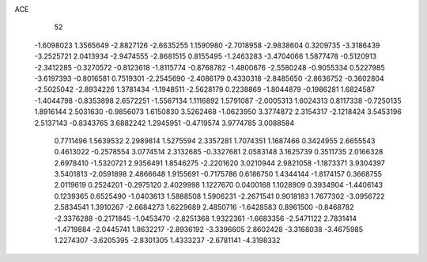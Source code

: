 ACE 
   52
  -1.6098023   1.3565649  -2.8827126  -2.6635255   1.1590980  -2.7018958
  -2.9838604   0.3209735  -3.3186439  -3.2525721   2.0413934  -2.9474555
  -2.8681515   0.8155495  -1.2463283  -3.4704066   1.5877478  -0.5120913
  -2.3412285  -0.3270572  -0.8123618  -1.8115774  -0.8768782  -1.4800676
  -2.5580248  -0.9055334   0.5227985  -3.6197393  -0.8016581   0.7519301
  -2.2545690  -2.4086179   0.4330318  -2.8485650  -2.8636752  -0.3602804
  -2.5025042  -2.8934226   1.3781434  -1.1948511  -2.5628179   0.2238869
  -1.8044879  -0.1986281   1.6824587  -1.4044798  -0.8353898   2.6572251
  -1.5567134   1.1116892   1.5791087  -2.0005313   1.6024313   0.8117338
  -0.7250135   1.8916144   2.5031630  -0.9856073   1.6150830   3.5262468
  -1.0623950   3.3774872   2.3154317  -2.1218424   3.5453196   2.5137143
  -0.8343765   3.6882242   1.2945951  -0.4719574   3.9774785   3.0088584
   0.7711496   1.5639532   2.2989814   1.5275594   2.3357281   1.7074351
   1.1687466   0.3424955   2.6655543   0.4613022  -0.2578554   3.0774514
   2.3132685  -0.3327681   2.0583148   3.1625739   0.3511735   2.0166328
   2.6978410  -1.5320721   2.9356491   1.8546275  -2.2201620   3.0210944
   2.9821058  -1.1873371   3.9304397   3.5401813  -2.0591898   2.4866648
   1.9155691  -0.7175786   0.6186750   1.4344144  -1.8174157   0.3668755
   2.0119619   0.2524201  -0.2975120   2.4029998   1.1227670   0.0400168
   1.1028909   0.3934904  -1.4406143   0.1239365   0.6525490  -1.0403613
   1.5888508   1.5906231  -2.2671541   0.9018183   1.7677302  -3.0956722
   2.5834541   1.3910267  -2.6684273   1.6229689   2.4850716  -1.6428583
   0.8961500  -0.8468782  -2.3376288  -0.2171845  -1.0453470  -2.8251368
   1.9322361  -1.6683356  -2.5471122   2.7831414  -1.4719884  -2.0445741
   1.8632217  -2.8936192  -3.3396605   2.8602428  -3.3168038  -3.4675985
   1.2274307  -3.6205395  -2.8301305   1.4333237  -2.6781141  -4.3198332
